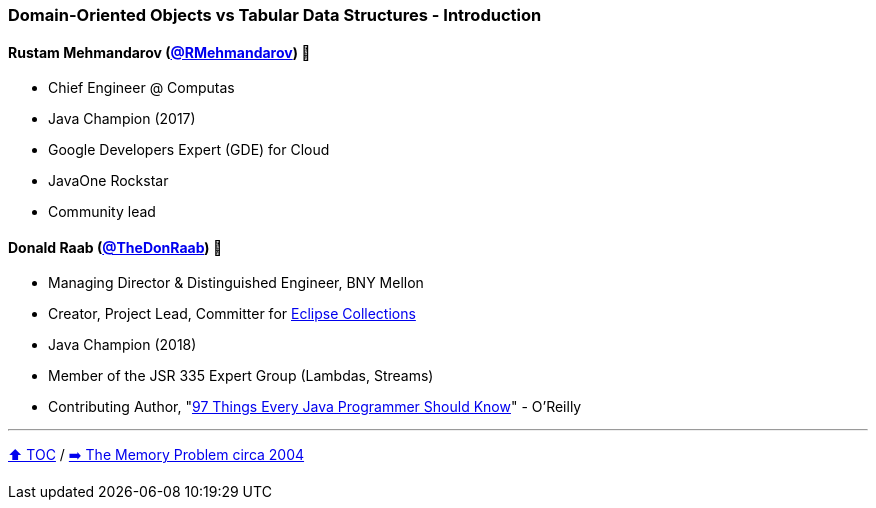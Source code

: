 === Domain-Oriented Objects vs Tabular Data Structures - Introduction

==== Rustam Mehmandarov (link:https://twitter.com/RMehmandarov[@RMehmandarov])  🥷
* Chief Engineer @ Computas
* Java Champion (2017)
* Google Developers Expert (GDE) for Cloud
* JavaOne Rockstar
* Community lead

==== Donald Raab (link:https://twitter.com/TheDonRaab[@TheDonRaab]) 🐢
* Managing Director & Distinguished Engineer, BNY Mellon
* Creator, Project Lead, Committer for link:https://github.com/eclipse/eclipse-collections[Eclipse Collections]
* Java Champion (2018)
* Member of the JSR 335 Expert Group (Lambdas, Streams)
* Contributing Author, "link:https://www.oreilly.com/library/view/97-things-every/9781491952689/[97 Things Every Java Programmer Should Know]" - O'Reilly

---

link:toc.adoc[⬆️ TOC] /
link:./02_the_memory_problem_2004.adoc[➡️ The Memory Problem circa 2004]
